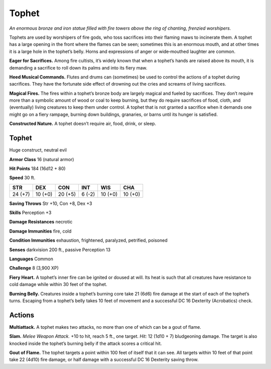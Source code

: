 
.. _tob:tophet:

Tophet
------

*An enormous bronze and iron statue
filled with fire towers above the ring of
chanting, frenzied worshipers.*

Tophets are used by worshipers of fire
gods, who toss sacrifices into their flaming
maws to incinerate them. A tophet has a
large opening in the front where the flames
can be seen; sometimes this is an enormous
mouth, and at other times it is a large hole
in the tophet’s belly. Horns and expressions
of anger or wide‑mouthed laughter are
common.

**Eager for Sacrifices.** Among fire cultists,
it’s widely known that when a tophet’s hands are raised above
its mouth, it is demanding a sacrifice to roll down its palms and
into its fiery maw.

**Heed Musical Commands.** Flutes and drums can
(sometimes) be used to control the actions of a tophet during
sacrifices. They have the fortunate side effect of drowning out
the cries and screams of living sacrifices.

**Magical Fires.** The fires within a tophet’s bronze body
are largely magical and fueled by sacrifices. They don’t
require more than a symbolic amount of wood or coal
to keep burning, but they do require sacrifices of food,
cloth, and (eventually) living creatures to keep them under
control. A tophet that is not granted a sacrifice when it
demands one might go on a fiery rampage, burning down
buildings, granaries, or barns until its hunger is satisfied.

**Constructed Nature.** A tophet doesn’t require air, food,
drink, or sleep.

Tophet
~~~~~~

Huge construct, neutral evil

**Armor Class** 16 (natural armor)

**Hit Points** 184 (16d12 + 80)

**Speed** 30 ft.

+-----------+----------+-----------+-----------+-----------+-----------+
| STR       | DEX      | CON       | INT       | WIS       | CHA       |
+===========+==========+===========+===========+===========+===========+
| 24 (+7)   | 10 (+0)  | 20 (+5)   | 6 (-2)    | 10 (+0)   | 10 (+0)   |
+-----------+----------+-----------+-----------+-----------+-----------+

**Saving Throws** Str +10, Con +8, Dex +3

**Skills** Perception +3

**Damage Resistances** necrotic

**Damage Immunities** fire, cold

**Condition Immunities** exhaustion, frightened, paralyzed,
petrified, poisoned

**Senses** darkvision 200 ft., passive Perception 13

**Languages** Common

**Challenge** 8 (3,900 XP)

**Fiery Heart.** A tophet’s inner fire can be ignited or doused at
will. Its heat is such that all creatures have resistance to cold
damage while within 30 feet of the tophet.

**Burning Belly.** Creatures inside a tophet’s burning core take
21 (6d6) fire damage at the start of each of the tophet’s turns.
Escaping from a tophet’s belly takes 10 feet of movement and
a successful DC 16 Dexterity (Acrobatics) check.

Actions
~~~~~~~

**Multiattack.** A tophet makes two attacks, no more than one of
which can be a gout of flame.

**Slam.** *Melee Weapon Attack.* +10 to hit, reach 5 ft., one target.
*Hit:* 12 (1d10 + 7) bludgeoning damage. The target is also
knocked inside the tophet’s burning belly if the attack scores a
critical hit.

**Gout of Flame.** The tophet targets a point within 100 feet of
itself that it can see. All targets within 10 feet of that point take
22 (4d10) fire damage, or half damage with a successful DC 16
Dexterity saving throw.
